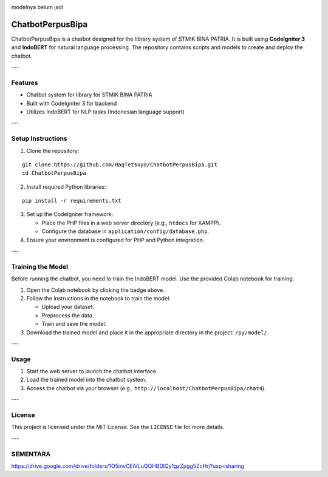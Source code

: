 .. image:: https://colab.research.google.com/assets/colab-badge.svg
   :target: https://colab.research.google.com/github/HaqTetsuya/ChatbotPerpusBipa/blob/main/IndobertPerpusChatbot.ipynb
   :alt: train the model


.. image:: https://colab.research.google.com/assets/colab-badge.svg
   :target: https://colab.research.google.com/github/HaqTetsuya/ChatbotPerpusBipa/blob/main/books.ipynb
   :alt: train the model


modelnya belum jadi



ChatbotPerpusBipa
=================

ChatbotPerpusBipa is a chatbot designed for the library system of STMIK BINA PATRIA. It is built using **CodeIgniter 3** and **IndoBERT** for natural language processing. The repository contains scripts and models to create and deploy the chatbot.

---

Features
--------

- Chatbot system for library for STMIK BINA PATRIA
- Built with CodeIgniter 3 for backend
- Utilizes IndoBERT for NLP tasks (Indonesian language support)

---

Setup Instructions
------------------

1. Clone the repository:

::

    git clone https://github.com/HaqTetsuya/ChatbotPerpusBipa.git
    cd ChatbotPerpusBipa

2. Install required Python libraries:

::

    pip install -r requirements.txt

3. Set up the CodeIgniter framework:

   - Place the PHP files in a web server directory (e.g., ``htdocs`` for XAMPP).
   - Configure the database in ``application/config/database.php``.

4. Ensure your environment is configured for PHP and Python integration.

---

Training the Model
------------------

Before running the chatbot, you need to train the IndoBERT model. Use the provided Colab notebook for training:

.. image:: https://colab.research.google.com/assets/colab-badge.svg
   :target: https://colab.research.google.com/github/HaqTetsuya/ChatbotPerpusBipa/blob/main/IndobertPerpusChatbot.ipynb
   :alt: Open in Colab

1. Open the Colab notebook by clicking the badge above.
2. Follow the instructions in the notebook to train the model:

   - Upload your dataset.
   - Preprocess the data.
   - Train and save the model.

3. Download the trained model and place it in the appropriate directory in the project: ``/py/model/``.

---

Usage
-----

1. Start the web server to launch the chatbot interface.
2. Load the trained model into the chatbot system.
3. Access the chatbot via your browser (e.g., ``http://localhost/ChatbotPerpusBipa/chat4``).

---

License
-------

This project is licensed under the MIT License. See the ``LICENSE`` file for more details.

---

SEMENTARA
-------
https://drive.google.com/drive/folders/1O5invCEiVLuQQHBDlQy1gzZpgg5ZcHrj?usp=sharing
